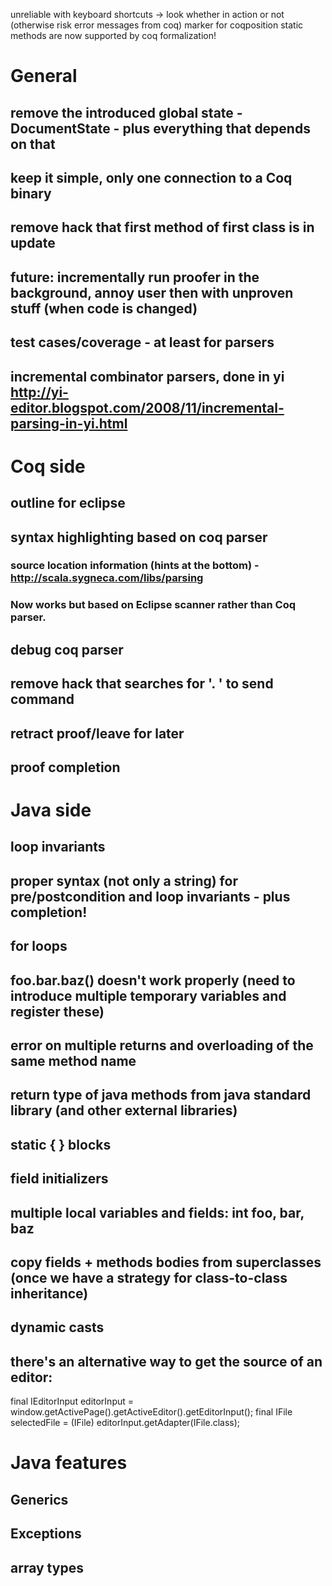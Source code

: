 unreliable with keyboard shortcuts -> look whether in action or not (otherwise risk error messages from coq)
marker for coqposition
static methods are now supported by coq formalization!
* General
** remove the introduced global state - DocumentState - plus everything that depends on that
** keep it simple, only one connection to a Coq binary
** remove hack that first method of first class is in update
** future: incrementally run proofer in the background, annoy user then with unproven stuff (when code is changed)
** test cases/coverage - at least for parsers
** incremental combinator parsers, done in yi http://yi-editor.blogspot.com/2008/11/incremental-parsing-in-yi.html
* Coq side
** outline for eclipse
** syntax highlighting based on coq parser
*** source location information (hints at the bottom) - http://scala.sygneca.com/libs/parsing
*** Now works but based on Eclipse scanner rather than Coq parser.
** debug coq parser
** remove hack that searches for '. ' to send command
** retract proof/leave for later
** proof completion
* Java side
** loop invariants
** proper syntax (not only a string) for pre/postcondition and loop invariants - plus completion!
** for loops
** foo.bar.baz() doesn't work properly (need to introduce multiple temporary variables and register these)
** error on multiple returns and overloading of the same method name
** return type of java methods from java standard library (and other external libraries)
** static { } blocks
** field initializers
** multiple local variables and fields: int foo, bar, baz
** copy fields + methods bodies from superclasses (once we have a strategy for class-to-class inheritance)
** dynamic casts
** there's an alternative way to get the source of an editor:
  final IEditorInput editorInput = window.getActivePage().getActiveEditor().getEditorInput();
  final IFile selectedFile = (IFile) editorInput.getAdapter(IFile.class);
* Java features
** Generics
** Exceptions
** array types
